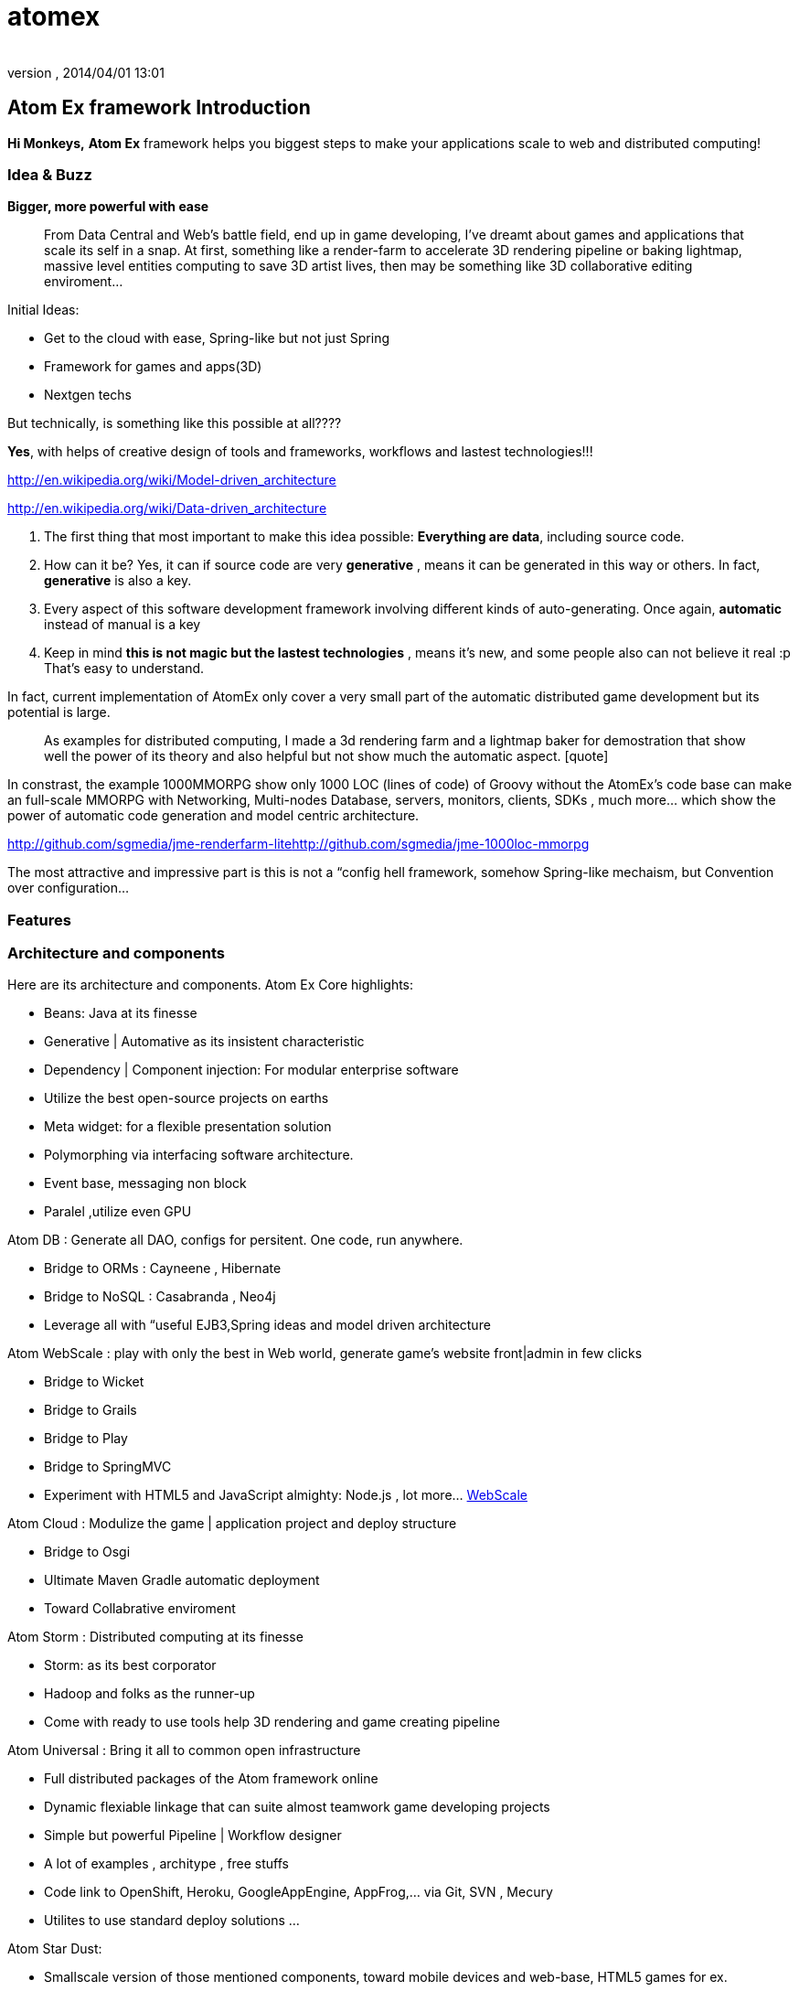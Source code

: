 = atomex
:author: 
:revnumber: 
:revdate: 2014/04/01 13:01
:relfileprefix: ../../../
:imagesdir: ../../..
ifdef::env-github,env-browser[:outfilesuffix: .adoc]



== Atom Ex framework Introduction

*Hi Monkeys,*
*Atom Ex* framework helps you biggest steps to make your applications scale to web and distributed computing!







=== Idea & Buzz

*Bigger, more powerful with ease*

[quote]
____
From Data Central and Web's battle field, end up in game developing, I've dreamt about games and applications that scale its self in a snap. At first, something like a render-farm to accelerate 3D rendering pipeline or baking lightmap, massive level entities computing to save 3D artist lives, then may be something like 3D collaborative editing enviroment…
____

Initial Ideas:


*  Get to the cloud with ease, Spring-like but not just Spring
*  Framework for games and apps(3D) 
*  Nextgen techs

But technically, is something like this possible at all????


*Yes*, with helps of creative design of tools and frameworks, workflows and lastest technologies!!!


link:http://en.wikipedia.org/wiki/Model-driven_architecture[http://en.wikipedia.org/wiki/Model-driven_architecture]


link:http://en.wikipedia.org/wiki/Data-driven_architecture[http://en.wikipedia.org/wiki/Data-driven_architecture]


.  The first thing that most important to make this idea possible: *Everything are data*, including source code. 
.  How can it be? Yes, it can if source code are very *generative* , means it can be generated in this way or others. In fact, *generative* is also a key. 
.  Every aspect of this software development framework involving different kinds of auto-generating. Once again, *automatic* instead of manual is a key
.  Keep in mind *this is not magic but the lastest technologies* , means it's new, and some people also can not believe it real :p That's easy to understand. 

In fact, current implementation of AtomEx only cover a very small part of the automatic distributed game development but its potential is large. 

[quote]
____
As examples for distributed computing, I made a 3d rendering farm and a lightmap baker for demostration that show well the power of its theory and also helpful but not show much the automatic aspect. [quote]
____
In constrast, the example 1000MMORPG show only 1000 LOC (lines of code) of Groovy without the AtomEx's code base can make an full-scale MMORPG with Networking, Multi-nodes Database, servers, monitors, clients, SDKs , much more… which show the power of automatic code generation and model centric architecture. 
____

____

link:http://github.com/sgmedia/jme-renderfarm-lite[http://github.com/sgmedia/jme-renderfarm-lite]link:http://github.com/sgmedia/jme-1000loc-mmorpg[http://github.com/sgmedia/jme-1000loc-mmorpg]


The most attractive and impressive part is this is not a “config hell framework, somehow Spring-like mechaism, but Convention over configuration…


[to be continued]



=== Features


=== Architecture and components

Here are its architecture and components.
Atom Ex Core highlights:


*  Beans: Java at its finesse
*  Generative | Automative as its insistent characteristic
*  Dependency | Component injection: For modular enterprise software
*  Utilize the best open-source projects on earths
*  Meta widget: for a flexible presentation solution
*  Polymorphing via interfacing software architecture.
*  Event base, messaging non block 
*  Paralel ,utilize even GPU

Atom DB : Generate all DAO, configs for persitent. One code, run anywhere.


*  Bridge to ORMs : Cayneene , Hibernate
*  Bridge to NoSQL : Casabranda , Neo4j
*  Leverage all with “useful EJB3,Spring ideas and model driven architecture

Atom WebScale : play with only the best in Web world, generate game's website front|admin in few clicks


*  Bridge to Wicket
*  Bridge to Grails
*  Bridge to Play
*  Bridge to SpringMVC
*  Experiment with HTML5 and JavaScript almighty: Node.js , lot more… <<WebScale,WebScale>>

Atom Cloud : Modulize the game | application project and deploy structure


*  Bridge to Osgi
*  Ultimate Maven Gradle automatic deployment
*  Toward Collabrative enviroment

Atom Storm : Distributed computing at its finesse


*  Storm: as its best corporator
*  Hadoop and folks as the runner-up
*  Come with ready to use tools help 3D rendering and game creating pipeline

Atom Universal : Bring it all to common open infrastructure


*  Full distributed packages of the Atom framework online
*  Dynamic flexiable linkage that can suite almost teamwork game developing projects
*  Simple but powerful Pipeline | Workflow designer
*  A lot of examples , architype , free stuffs
*  Code link to OpenShift, Heroku, GoogleAppEngine, AppFrog,… via Git, SVN , Mecury
*  Utilites to use standard deploy solutions …

Atom Star Dust:


*  Smallscale version of those mentioned components, toward mobile devices and web-base, HTML5 games for ex.
*  Every where, small tiny, fastest, embed inside others, stick together well. 
*  This is specific component of Atom framework really show up as “Atom


=== Vision

Without trying to bloat, this is a most attractive point of the whole framework - Atom. 


You have open computing power, open infrastructure, open storage and everything under your hand and work as you wish!


Toward “cloud for game development and gaming, even better than that! 


Metaphorically, it's the sweestest result you can milk from the open source cows :p (Sorry if the idiom offense anyone) 


Yeah, money somehow..? But Open spirit in its heart! 



=== Other open-source dependencies

…


<<jme3/atomixtuts#, Atomix Series of game making>>


GOTO <<jme3/advanced/atom_framework#,This Part of Atom framework >>

